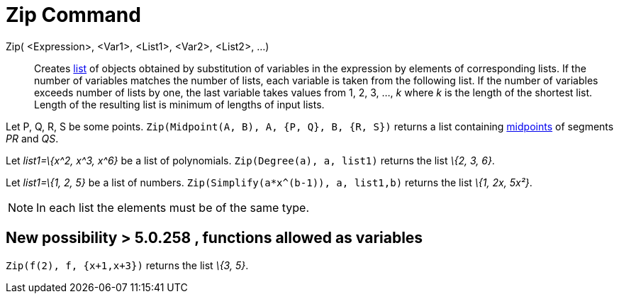 = Zip Command
:page-en: commands/Zip
ifdef::env-github[:imagesdir: /en/modules/ROOT/assets/images]

Zip( <Expression>, <Var1>, <List1>, <Var2>, <List2>, ...)::
  Creates xref:/Lists.adoc[list] of objects obtained by substitution of variables in the expression by elements of
  corresponding lists. If the number of variables matches the number of lists, each variable is taken from the following
  list. If the number of variables exceeds number of lists by one, the last variable takes values from 1, 2, 3, ..., _k_
  where _k_ is the length of the shortest list. Length of the resulting list is minimum of lengths of input lists.

[EXAMPLE]
====

Let P, Q, R, S be some points. `++Zip(Midpoint(A, B), A, {P, Q}, B, {R, S})++` returns a list containing
xref:/commands/Midpoint.adoc[midpoints] of segments _PR_ and _QS_.

====

[EXAMPLE]
====

Let _list1=\{x^2, x^3, x^6}_ be a list of polynomials. `++Zip(Degree(a), a, list1)++` returns the list _\{2, 3, 6}_.

====

[EXAMPLE]
====

Let _list1=\{1, 2, 5}_ be a list of numbers. `++Zip(Simplify(a*x^(b-1)), a, list1,b)++` returns the list _\{1, 2x,
5x²}_.

====

[NOTE]
====

In each list the elements must be of the same type.

====

== New possibility > 5.0.258 , functions allowed as variables

[EXAMPLE]
====

`++Zip(f(2), f, {x+1,x+3})++` returns the list _\{3, 5}_.

====
